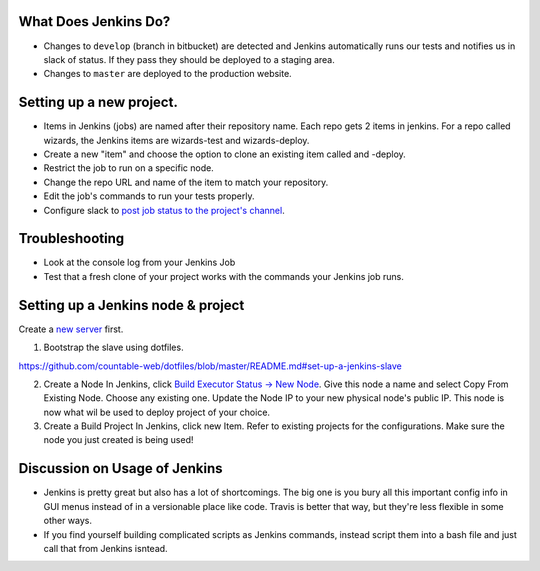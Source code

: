 What Does Jenkins Do?
=====================

-  Changes to ``develop`` (branch in bitbucket) are detected and Jenkins
   automatically runs our tests and notifies us in slack of status. If
   they pass they should be deployed to a staging area.
-  Changes to ``master`` are deployed to the production website.

.. _setting-up-a-new-project:

Setting up a new project.
=========================

-  Items in Jenkins (jobs) are named after their repository name. Each
   repo gets 2 items in jenkins. For a repo called wizards, the Jenkins
   items are wizards-test and wizards-deploy.
-  Create a new "item" and choose the option to clone an existing item
   called and -deploy.
-  Restrict the job to run on a specific node.
-  Change the repo URL and name of the item to match your repository.
-  Edit the job's commands to run your tests properly.
-  Configure slack to `post job status to the project's
   channel <https://github.com/jenkinsci/slack-plugin#install-instructions-for-slack>`__.

Troubleshooting
===============

-  Look at the console log from your Jenkins Job
-  Test that a fresh clone of your project works with the commands your
   Jenkins job runs.

.. _setting-up-a-jenkins-node--project:

Setting up a Jenkins node & project
===================================

Create a `new server <./SERVERS.md>`__ first.

1. Bootstrap the slave using dotfiles.

`https://github.com/countable-web/dotfiles/blob/master/README.md#set-up-a-jenkins-slave <https://github.com/countable-web/dotfiles/blob/master/README.md#set-up-a-jenkins-slave>`__

2. Create a Node In Jenkins, click `Build Executor Status -> New
   Node <https://jenkins.countable.ca/computer/new>`__. Give this node a
   name and select Copy From Existing Node. Choose any existing one.
   Update the Node IP to your new physical node's public IP. This node
   is now what wil be used to deploy project of your choice.

3. Create a Build Project In Jenkins, click new Item. Refer to existing
   projects for the configurations. Make sure the node you just created
   is being used!

Discussion on Usage of Jenkins
==============================

-  Jenkins is pretty great but also has a lot of shortcomings. The big
   one is you bury all this important config info in GUI menus instead
   of in a versionable place like code. Travis is better that way, but
   they're less flexible in some other ways.
-  If you find yourself building complicated scripts as Jenkins
   commands, instead script them into a bash file and just call that
   from Jenkins isntead.
